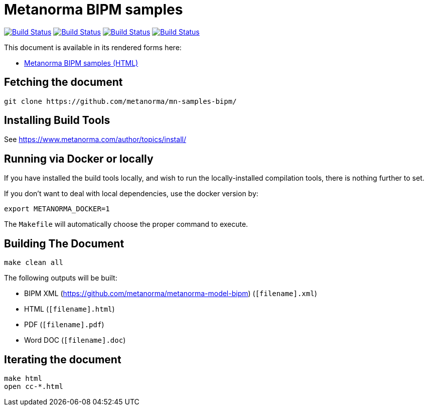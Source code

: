 = Metanorma BIPM samples

image:https://github.com/metanorma/mn-samples-bipm/workflows/ubuntu/badge.svg["Build Status", link="https://github.com/metanorma/mn-samples-bipm/actions?workflow=ubuntu"]
image:https://github.com/metanorma/mn-samples-bipm/workflows/macos/badge.svg["Build Status", link="https://github.com/metanorma/mn-samples-bipm/actions?workflow=macos"]
image:https://github.com/metanorma/mn-samples-bipm/workflows/windows/badge.svg["Build Status", link="https://github.com/metanorma/mn-samples-bipm/actions?workflow=windows"]
image:https://github.com/metanorma/mn-samples-bipm/workflows/docker/badge.svg["Build Status", link="https://github.com/metanorma/mn-samples-bipm/actions?workflow=docker"]

This document is available in its rendered forms here:

* https://metanorma.github.io/mn-samples-bipm/[Metanorma BIPM samples (HTML)]


== Fetching the document

[source,sh]
----
git clone https://github.com/metanorma/mn-samples-bipm/
----

== Installing Build Tools

See https://www.metanorma.com/author/topics/install/


== Running via Docker or locally

If you have installed the build tools locally, and wish to run the
locally-installed compilation tools, there is nothing further to set.

If you don't want to deal with local dependencies, use the docker
version by:

[source,sh]
----
export METANORMA_DOCKER=1
----

The `Makefile` will automatically choose the proper command to
execute.


== Building The Document

[source,sh]
----
make clean all
----

The following outputs will be built:

* BIPM XML (https://github.com/metanorma/metanorma-model-bipm) (`[filename].xml`)
* HTML (`[filename].html`)
* PDF (`[filename].pdf`)
* Word DOC (`[filename].doc`)


== Iterating the document

[source,sh]
----
make html
open cc-*.html
----

